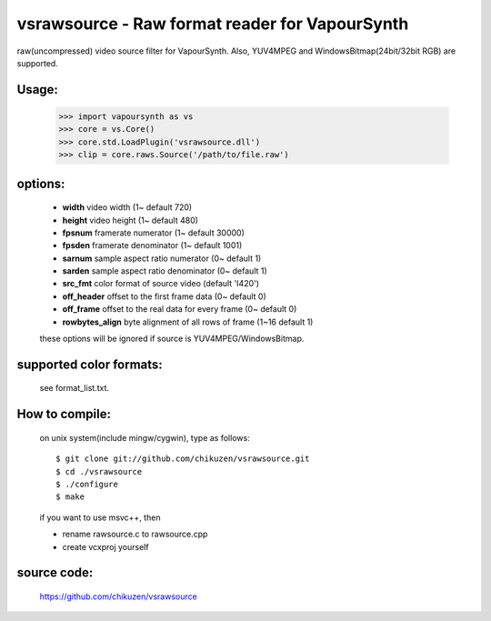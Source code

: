 ===============================================
vsrawsource - Raw format reader for VapourSynth
===============================================
raw(uncompressed) video source filter for VapourSynth.
Also, YUV4MPEG and WindowsBitmap(24bit/32bit RGB) are supported.

Usage:
------
    >>> import vapoursynth as vs
    >>> core = vs.Core()
    >>> core.std.LoadPlugin('vsrawsource.dll')
    >>> clip = core.raws.Source('/path/to/file.raw')

options:
--------
    - **width**          video width (1~ default 720)
    - **height**         video height (1~ default 480)
    - **fpsnum**         framerate numerator (1~ default 30000)
    - **fpsden**         framerate denominator (1~ default 1001)
    - **sarnum**         sample aspect ratio numerator (0~ default 1)
    - **sarden**         sample aspect ratio denominator (0~ default 1)
    - **src_fmt**        color format of source video (default 'I420')
    - **off_header**     offset to the first frame data (0~ default 0)
    - **off_frame**      offset to the real data for every frame (0~ default 0)
    - **rowbytes_align** byte alignment of all rows of frame (1~16 default 1)

    these options will be ignored if source is YUV4MPEG/WindowsBitmap.

supported color formats:
------------------------
    see format_list.txt.

How to compile:
---------------
    on unix system(include mingw/cygwin), type as follows::

    $ git clone git://github.com/chikuzen/vsrawsource.git
    $ cd ./vsrawsource
    $ ./configure
    $ make

    if you want to use msvc++, then

    - rename rawsource.c to rawsource.cpp
    - create vcxproj yourself

source code:
------------
    https://github.com/chikuzen/vsrawsource
